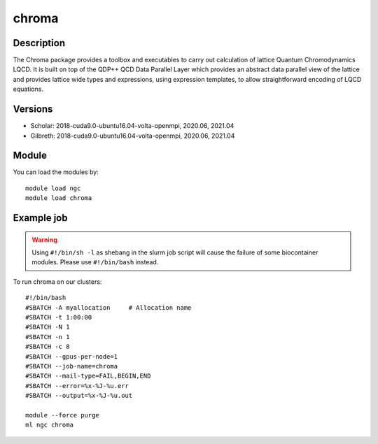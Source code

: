 .. _backbone-label:

chroma
==============================

Description
~~~~~~~~
The Chroma package provides a toolbox and executables to carry out calculation of lattice Quantum Chromodynamics LQCD. It is built on top of the QDP++ QCD Data Parallel Layer which provides an abstract data parallel view of the lattice and provides lattice wide types and expressions, using expression templates, to allow straightforward encoding of LQCD equations.

Versions
~~~~~~~~
- Scholar: 2018-cuda9.0-ubuntu16.04-volta-openmpi, 2020.06, 2021.04
- Gilbreth: 2018-cuda9.0-ubuntu16.04-volta-openmpi, 2020.06, 2021.04

Module
~~~~~~~~
You can load the modules by::

    module load ngc
    module load chroma

Example job
~~~~~
.. warning::
    Using ``#!/bin/sh -l`` as shebang in the slurm job script will cause the failure of some biocontainer modules. Please use ``#!/bin/bash`` instead.

To run chroma on our clusters::

    #!/bin/bash
    #SBATCH -A myallocation     # Allocation name
    #SBATCH -t 1:00:00
    #SBATCH -N 1
    #SBATCH -n 1
    #SBATCH -c 8
    #SBATCH --gpus-per-node=1
    #SBATCH --job-name=chroma
    #SBATCH --mail-type=FAIL,BEGIN,END
    #SBATCH --error=%x-%J-%u.err
    #SBATCH --output=%x-%J-%u.out

    module --force purge
    ml ngc chroma

